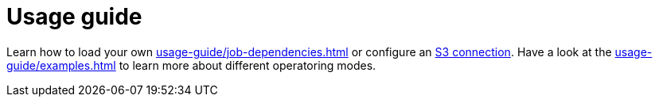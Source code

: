 = Usage guide

Learn how to load your own xref:usage-guide/job-dependencies.adoc[] or configure an xref:usage-guide/s3.adoc[S3 connection]. Have a look at the xref:usage-guide/examples.adoc[] to learn more about different operatoring modes.
